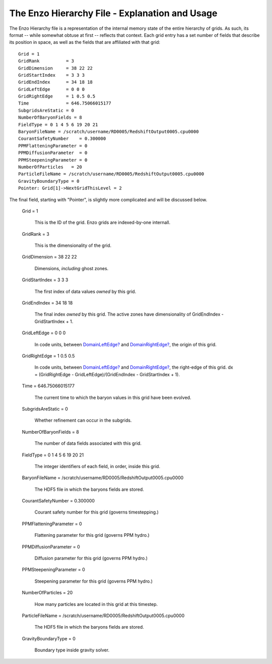 The Enzo Hierarchy File - Explanation and Usage
===============================================

The Enzo Hierarchy file is a representation of the internal memory
state of the entire hierarchy of grids. As such, its format --
while somewhat obtuse at first -- reflects that context. Each grid
entry has a set number of fields that describe its position in
space, as well as the fields that are affiliated with that grid:

::

    Grid = 1
    GridRank          = 3
    GridDimension     = 38 22 22 
    GridStartIndex    = 3 3 3 
    GridEndIndex      = 34 18 18 
    GridLeftEdge      = 0 0 0 
    GridRightEdge     = 1 0.5 0.5 
    Time              = 646.75066015177
    SubgridsAreStatic = 0
    NumberOfBaryonFields = 8
    FieldType = 0 1 4 5 6 19 20 21 
    BaryonFileName = /scratch/username/RD0005/RedshiftOutput0005.cpu0000
    CourantSafetyNumber    = 0.300000
    PPMFlatteningParameter = 0
    PPMDiffusionParameter  = 0
    PPMSteepeningParameter = 0
    NumberOfParticles   = 20
    ParticleFileName = /scratch/username/RD0005/RedshiftOutput0005.cpu0000
    GravityBoundaryType = 0
    Pointer: Grid[1]->NextGridThisLevel = 2

The final field, starting with "Pointer", is slightly more
complicated and will be discussed below.

    Grid = 1

        This is the ID of the grid. Enzo grids are indexed-by-one
        internall.


    GridRank = 3

        This is the dimensionality of the grid.


    GridDimension = 38 22 22

        Dimensions, *including* ghost zones.


    GridStartIndex = 3 3 3

        The first index of data values *owned* by this grid.


    GridEndIndex = 34 18 18

        The final index *owned* by this grid. The active zones have
        dimensionality of GridEndIndex - GridStartIndex + 1.


    GridLeftEdge = 0 0 0

        In code units, between `DomainLeftEdge? </wiki/DomainLeftEdge>`_
        and `DomainRightEdge? </wiki/DomainRightEdge>`_, the origin of this
        grid.


    GridRightEdge = 1 0.5 0.5

        In code units, between `DomainLeftEdge? </wiki/DomainLeftEdge>`_
        and `DomainRightEdge? </wiki/DomainRightEdge>`_, the right-edge of
        this grid. dx = (GridRightEdge - GridLeftEdge)/(GridEndIndex -
        GridStartIndex + 1).


    Time = 646.75066015177

        The current time to which the baryon values in this grid have been
        evolved.


    SubgridsAreStatic = 0

        Whether refinement can occur in the subgrids.


    NumberOfBaryonFields = 8

        The number of data fields associated with this grid.


    FieldType = 0 1 4 5 6 19 20 21

        The integer identifiers of each field, in order, inside this
        grid.


    BaryonFileName =
    /scratch/username/RD0005/RedshiftOutput0005.cpu0000

        The HDF5 file in which the baryons fields are stored.


    CourantSafetyNumber = 0.300000

        Courant safety number for this grid (governs timestepping.)


    PPMFlatteningParameter = 0

        Flattening parameter for this grid (governs PPM hydro.)


    PPMDiffusionParameter = 0

        Diffusion parameter for this grid (governs PPM hydro.)


    PPMSteepeningParameter = 0

        Steepening parameter for this grid (governs PPM hydro.)


    NumberOfParticles = 20

        How many particles are located in this grid at this timestep.


    ParticleFileName =
    /scratch/username/RD0005/RedshiftOutput0005.cpu0000

        The HDF5 file in which the baryons fields are stored.


    GravityBoundaryType = 0

        Boundary type inside gravity solver.




